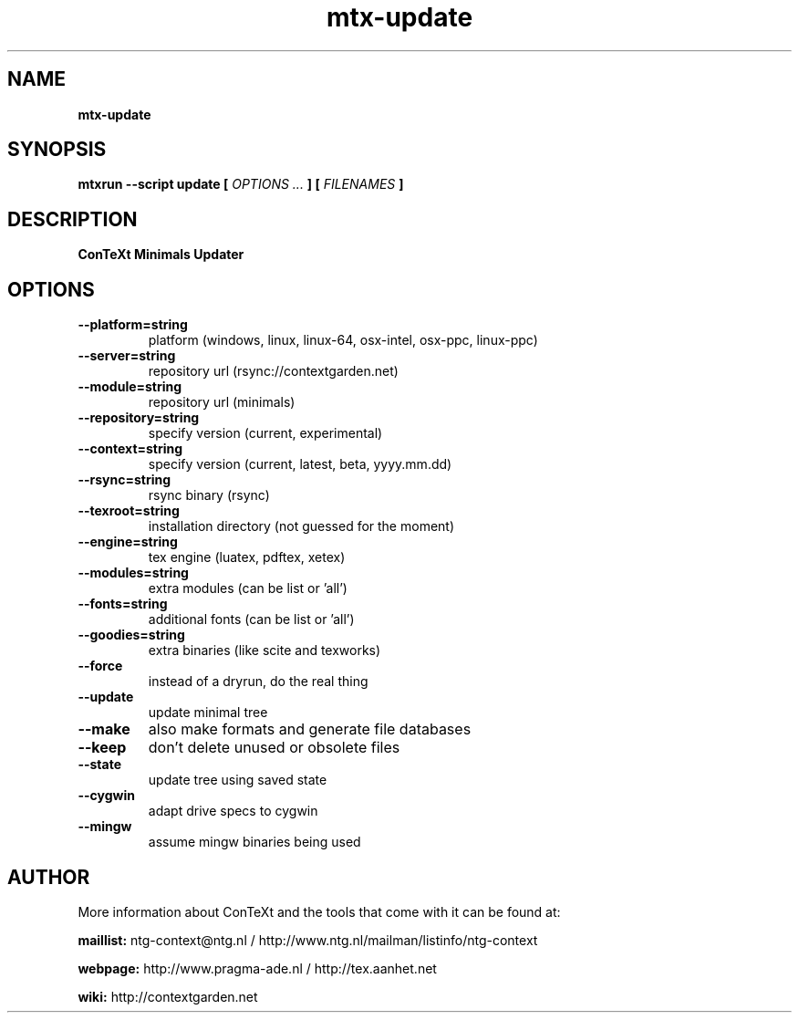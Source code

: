 .TH "mtx-update" "1" "01-01-2013" "version 1.01" "ConTeXt Minimals Updater"
.SH NAME
.B mtx-update
.SH SYNOPSIS
.B mtxrun --script update [
.I OPTIONS ...
.B ] [
.I FILENAMES
.B ]
.SH DESCRIPTION
.B ConTeXt Minimals Updater
.SH OPTIONS
.TP
.B --platform=string
platform (windows, linux, linux-64, osx-intel, osx-ppc, linux-ppc)
.TP
.B --server=string
repository url (rsync://contextgarden.net)
.TP
.B --module=string
repository url (minimals)
.TP
.B --repository=string
specify version (current, experimental)
.TP
.B --context=string
specify version (current, latest, beta, yyyy.mm.dd)
.TP
.B --rsync=string
rsync binary (rsync)
.TP
.B --texroot=string
installation directory (not guessed for the moment)
.TP
.B --engine=string
tex engine (luatex, pdftex, xetex)
.TP
.B --modules=string
extra modules (can be list or 'all')
.TP
.B --fonts=string
additional fonts (can be list or 'all')
.TP
.B --goodies=string
extra binaries (like scite and texworks)
.TP
.B --force
instead of a dryrun, do the real thing
.TP
.B --update
update minimal tree
.TP
.B --make
also make formats and generate file databases
.TP
.B --keep
don't delete unused or obsolete files
.TP
.B --state
update tree using saved state
.TP
.B --cygwin
adapt drive specs to cygwin
.TP
.B --mingw
assume mingw binaries being used
.SH AUTHOR
More information about ConTeXt and the tools that come with it can be found at:


.B "maillist:"
ntg-context@ntg.nl / http://www.ntg.nl/mailman/listinfo/ntg-context

.B "webpage:"
http://www.pragma-ade.nl / http://tex.aanhet.net

.B "wiki:"
http://contextgarden.net
